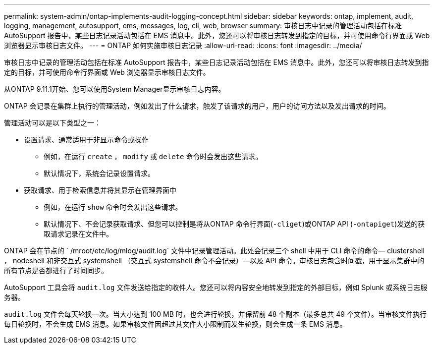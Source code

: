 ---
permalink: system-admin/ontap-implements-audit-logging-concept.html 
sidebar: sidebar 
keywords: ontap, implement, audit, logging, management, autosupport, ems, messages, log, cli, web, browser 
summary: 审核日志中记录的管理活动包括在标准 AutoSupport 报告中，某些日志记录活动包括在 EMS 消息中。此外，您还可以将审核日志转发到指定的目标，并可使用命令行界面或 Web 浏览器显示审核日志文件。 
---
= ONTAP 如何实施审核日志记录
:allow-uri-read: 
:icons: font
:imagesdir: ../media/


[role="lead"]
审核日志中记录的管理活动包括在标准 AutoSupport 报告中，某些日志记录活动包括在 EMS 消息中。此外，您还可以将审核日志转发到指定的目标，并可使用命令行界面或 Web 浏览器显示审核日志文件。

从ONTAP 9.11.1开始、您可以使用System Manager显示审核日志内容。

ONTAP 会记录在集群上执行的管理活动，例如发出了什么请求，触发了该请求的用户，用户的访问方法以及发出请求的时间。

管理活动可以是以下类型之一：

* 设置请求、通常适用于非显示命令或操作
+
** 例如，在运行 `create` ， `modify` 或 `delete` 命令时会发出这些请求。
** 默认情况下，系统会记录设置请求。


* 获取请求、用于检索信息并将其显示在管理界面中
+
** 例如，在运行 `show` 命令时会发出这些请求。
** 默认情况下、不会记录获取请求、但您可以控制是将从ONTAP 命令行界面(`-cliget`)或ONTAP API (`-ontapiget`)发送的获取请求记录在文件中。




ONTAP 会在节点的 ` /mroot/etc/log/mlog/audit.log` 文件中记录管理活动。此处会记录三个 shell 中用于 CLI 命令的命令— clustershell ， nodeshell 和非交互式 systemshell （交互式 systemshell 命令不会记录）—以及 API 命令。审核日志包含时间戳，用于显示集群中的所有节点是否都进行了时间同步。

AutoSupport 工具会将 `audit.log` 文件发送给指定的收件人。您还可以将内容安全地转发到指定的外部目标，例如 Splunk 或系统日志服务器。

`audit.log` 文件会每天轮换一次。当大小达到 100 MB 时，也会进行轮换，并保留前 48 个副本（最多总共 49 个文件）。当审核文件执行每日轮换时，不会生成 EMS 消息。如果审核文件因超过其文件大小限制而发生轮换，则会生成一条 EMS 消息。
